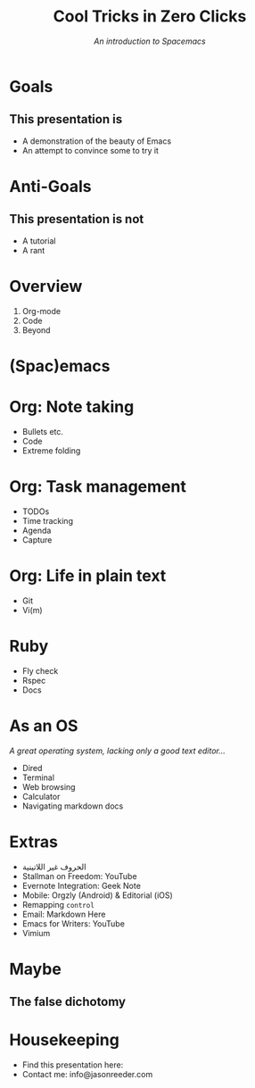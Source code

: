 #+TITLE: Cool Tricks in Zero Clicks
#+SUBTITLE: /An introduction to Spacemacs/
* Goals

** This presentation is
- A demonstration of the beauty of Emacs
- An attempt to convince some to try it
* Anti-Goals

** This presentation is not
- A tutorial
- A rant

* Overview

1) Org-mode
2) Code
3) Beyond
* (Spac)emacs
* Org: Note taking

- Bullets etc.
- Code
- Extreme folding
* Org: Task management

- TODOs
- Time tracking
- Agenda
- Capture
* Org: Life in plain text

- Git
- Vi(m)
* Ruby

- Fly check
- Rspec
- Docs
* As an OS
/A great operating system, lacking only a good text editor.../

- Dired
- Terminal
- Web browsing
- Calculator
- Navigating markdown docs
* Extras
- الحروف غير اللاتينية
- Stallman on Freedom: YouTube
- Evernote Integration: Geek Note
- Mobile: Orgzly (Android) & Editorial (iOS)
- Remapping ~control~
- Email: Markdown Here
- Emacs for Writers: YouTube
- Vimium
* Maybe
** The false dichotomy
* Housekeeping
- Find this presentation here:
- Contact me: info@jasonreeder.com
